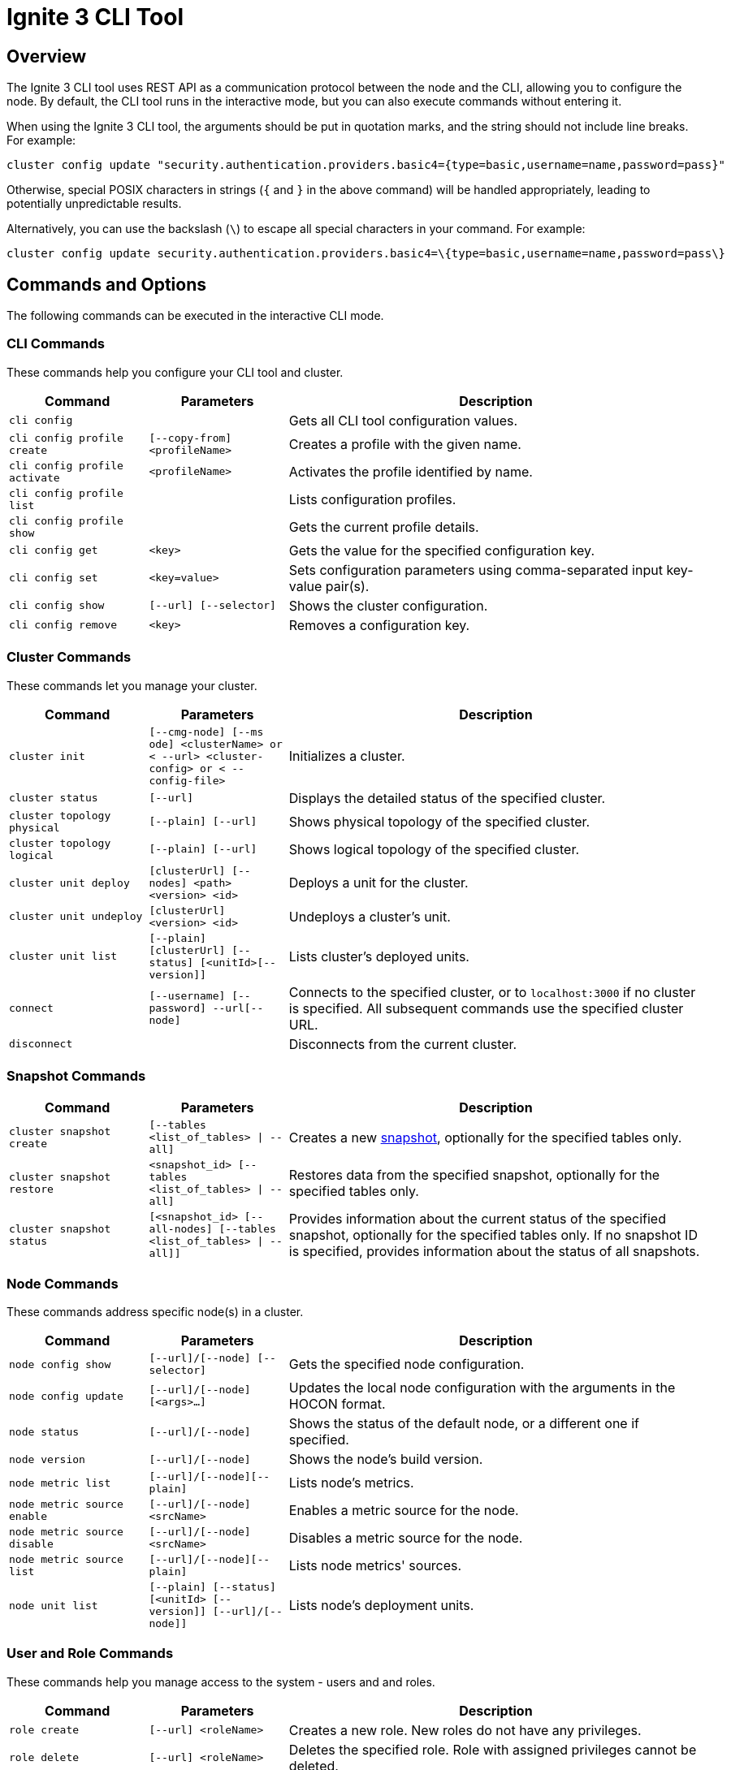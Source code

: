 // Licensed to the Apache Software Foundation (ASF) under one or more
// contributor license agreements.  See the NOTICE file distributed with
// this work for additional information regarding copyright ownership.
// The ASF licenses this file to You under the Apache License, Version 2.0
// (the "License"); you may not use this file except in compliance with
// the License.  You may obtain a copy of the License at
//
// http://www.apache.org/licenses/LICENSE-2.0
//
// Unless required by applicable law or agreed to in writing, software
// distributed under the License is distributed on an "AS IS" BASIS,
// WITHOUT WARRANTIES OR CONDITIONS OF ANY KIND, either express or implied.
// See the License for the specific language governing permissions and
// limitations under the License.
= Ignite 3 CLI Tool

== Overview

The Ignite 3 CLI tool uses REST API as a communication protocol between the node and the CLI, allowing you to configure the node. By default, the CLI tool runs in the interactive mode, but you can also execute commands without entering it.

When using the Ignite 3 CLI tool, the arguments should be put in quotation marks, and the string should not include line breaks. For example:

[source, bash]
----
cluster config update "security.authentication.providers.basic4={type=basic,username=name,password=pass}"
----

Otherwise, special POSIX characters in strings (`{` and `}` in the above command) will be handled appropriately, leading to potentially unpredictable results.

Alternatively, you can use the backslash (`\`) to escape all special characters in your command. For example:

[source, bash]
----
cluster config update security.authentication.providers.basic4=\{type=basic,username=name,password=pass\}
----

== Commands and Options

The following commands can be executed in the interactive CLI mode.

=== CLI Commands

These commands help you configure your CLI tool and cluster.

[cols="1,1,3",opts="header", stripes=none]
|===
| Command| Parameters | Description
| `cli config` || Gets all CLI tool configuration values.
| `cli config profile create` | `[--copy-from] <profileName>` | Creates a profile with the given name.
| `cli config profile activate` | `<profileName>` | Activates the profile identified by name.
| `cli config profile list` | | Lists configuration profiles.
| `cli config profile show` | | Gets the current profile details.
| `cli config get` | `<key>` | Gets the value for the specified configuration key.
| `cli config set` | `<key=value>` | Sets configuration parameters using comma-separated input key-value pair(s).
| `cli config show` | `[--url] [--selector]` | Shows the cluster configuration.
| `cli config remove` | `<key>` | Removes a configuration key.
|===

=== Cluster Commands

These commands let you manage your cluster.

[cols="1,1,3",opts="header", stripes=none]
|===
| Command| Parameters | Description
| `cluster init` | `[--cmg-node] [--ms
ode] <clusterName> or < --url> <cluster-config> or < --config-file>`| Initializes a cluster.
| `cluster status` | `[--url]` | Displays the detailed status of the specified cluster.
| `cluster topology physical` | `[--plain] [--url]` | Shows physical topology of the specified cluster.
| `cluster topology logical` | `[--plain] [--url]` | Shows logical topology of the specified cluster.
| `cluster unit deploy` | `[clusterUrl] [--nodes] <path> <version> <id>` | Deploys a unit for the cluster.
| `cluster unit undeploy` | `[clusterUrl] <version> <id>` | Undeploys a cluster's unit.
| `cluster unit list` | `[--plain] [clusterUrl] [--status] [<unitId>[--version]]` | Lists cluster's deployed units.
| `connect` | `[--username] [--password] --url[--node]` | Connects to the specified cluster, or to `localhost:3000` if no cluster is specified. All subsequent commands use the specified cluster URL.
| `disconnect` || Disconnects from the current cluster.
|===

=== Snapshot Commands

[cols="1,1,3",opts="header", stripes=none]
|===
| Command| Parameters | Description
|`cluster snapshot create`|`[--tables <list_of_tables> \| --all]`| Creates a new link:snapshots/snapshots-and-recovery[snapshot], optionally for the specified tables only.
|`cluster snapshot restore`| `<snapshot_id> [--tables <list_of_tables> \| --all]` | Restores data from the specified snapshot, optionally for the specified tables only.
|`cluster snapshot status`|`[<snapshot_id> [--all-nodes] [--tables <list_of_tables> \| --all]]`| Provides information about the current status of the specified snapshot, optionally for the specified tables only. If no snapshot ID is specified, provides information about the status of all snapshots.
|===

=== Node Commands

These commands address specific node(s) in a cluster.

[cols="1,1,3",opts="header", stripes=none]
|===
| Command| Parameters | Description
| `node config show` | `[--url]/[--node] [--selector]` | Gets the specified node configuration.
|`node config update` | `[--url]/[--node] [<args>...]` | Updates the local node configuration with the arguments in the HOCON format.
| `node status` | `[--url]/[--node]` |Shows the status of the default node, or a different one if specified.
| `node version` | `[--url]/[--node]` |Shows the node's build version.
| `node metric list` | `[--url]/[--node][--plain]` |Lists node's metrics.
| `node metric source enable` | `[--url]/[--node]<srcName>` |Enables a metric source for the node.
| `node metric source disable` | `[--url]/[--node]<srcName>` |Disables a metric source for the node.
| `node metric source list` | `[--url]/[--node][--plain]` |Lists node metrics' sources.
| `node unit list` | `[--plain] [--status] [<unitId> [--version]] [--url]/[--node]]` |Lists node's deployment units.
|===

=== User and Role Commands

These commands help you manage access to the system - users and and roles.

[cols="1,1,3",opts="header", stripes=none]
|===
| Command| Parameters | Description
|`role create`|`[--url] <roleName>`| Creates a new role. New roles do not have any privileges.
|`role delete`|`[--url] <roleName>`| Deletes the specified role. Role with assigned privileges cannot be deleted.
|`role list`|`[--plain] [--url] [--user]`| Lists roles for the specified cluster, optionally filtered by user(s).
|`role show`|`[--with-privileges] [--with-users] [--url] <roleName>`| Shows the role information, optionally including privileges assigned to the role and/or the users who have that role.
|`role privilege grant`|`[--on] [--url] [--action] --to`| Grants to the specified role a privilege (permission to perform the specified action on an the specified object). For more information, see link:security/permissions[User Permissions and Roles].
|`role privilege revoke`|`[--action] [--from] [--url] --to`|Revoke privilege(s) (permissions)(s) to perform the specified action on the specified object) from the role. For more information, see link:security/permissions[User Permissions and Roles].
| `user create` |`[--password] [cluster-endpoint-url] <username>` | Creates a new user.
| `user delete` |`[--url] [--with-revoke] <username>`| Deletes the user.
| `user edit` |`[--password] [--url] <username>` |  Edits user configuration.
| `user list` |`[--plain] [--url] [--role]`| Provides a list of users on the server, optionally filtered by role(s).
| `user show` |`[--with-roles] [--url] <username>`| Provides extended information about the specific user, optionally with information about roles assigned to the user.
| `user role assign` | `[--profile] [--url] [--role] [--to]`| Assigns role(s) to the specified user.
| `user role revoke` | `[--profile] [--url] [--from] [--role]`| Revokes role(s) from the specified user.
|===

=== Miscellaneous Commands

These are general-purpose commands.

[cols="1,1,3",opts="header", stripes=none]
|===
| Command| Parameters | Description
| `cls` || Clears the terminal.
| `exit` || Stops the current interactive session.
| `help` | `<command or command group>` | Provides information on available command groups, commands in the specified group, or for the specified command.
| `sql` | `[--plain] [jdbc-url] [--file] <command>`| Executes the specified SQL query (command) or teh queries included in the specified file, on the specified cluster.
|`token revoke`|`[--url] [--profile] [--token\|--username]`| Revokes the link:security/jwt[JWT token]. Can revoke a specific token, or all tokens from the user.
| `version` || Displays the current CLI tool version.
|===
